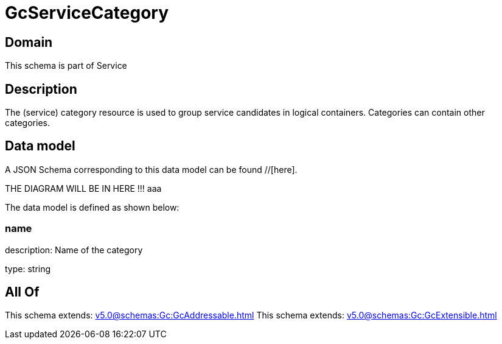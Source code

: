 = GcServiceCategory

[#domain]
== Domain

This schema is part of Service

[#description]
== Description
The (service) category resource is used to group service candidates in logical containers. Categories can contain other categories.


[#data_model]
== Data model

A JSON Schema corresponding to this data model can be found //[here].

THE DIAGRAM WILL BE IN HERE !!!
aaa

The data model is defined as shown below:


=== name
description: Name of the category

type: string


[#all_of]
== All Of

This schema extends: xref:v5.0@schemas:Gc:GcAddressable.adoc[]
This schema extends: xref:v5.0@schemas:Gc:GcExtensible.adoc[]
